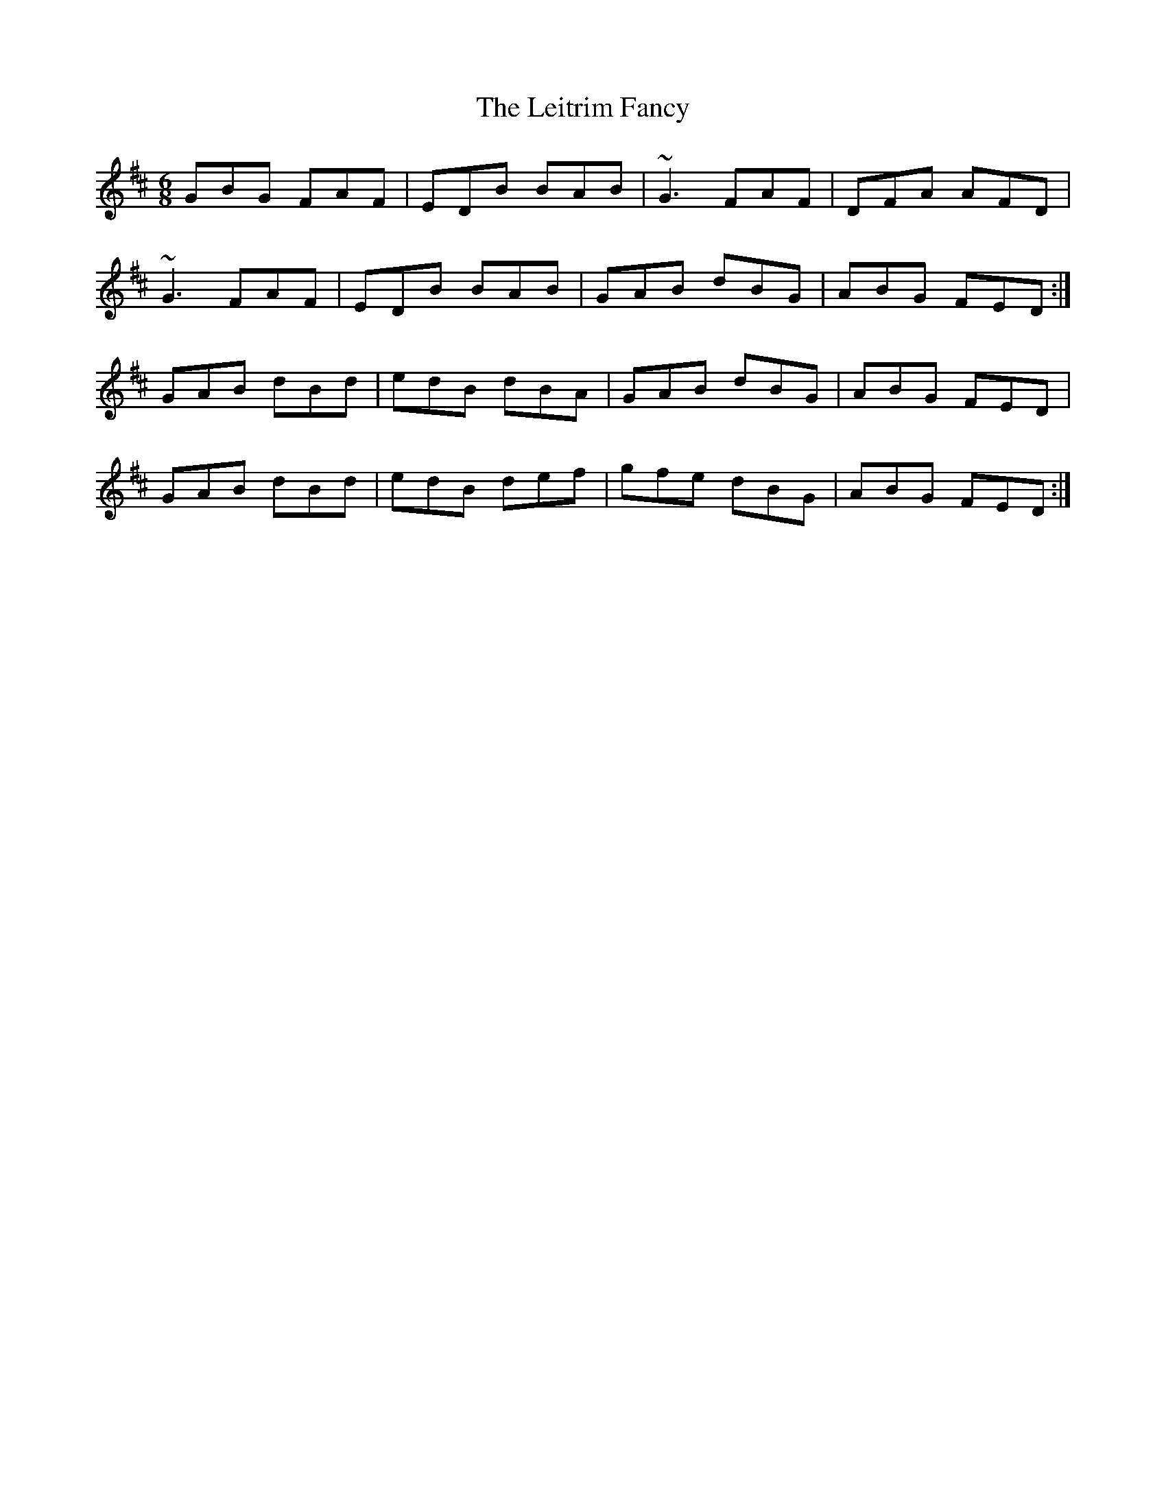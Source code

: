 X: 23353
T: Leitrim Fancy, The
R: jig
M: 6/8
K: Dmajor
GBG FAF|EDB BAB|~G3 FAF|DFA AFD|
~G3 FAF|EDB BAB|GAB dBG|ABG FED:|
GAB dBd|edB dBA|GAB dBG|ABG FED|
GAB dBd|edB def|gfe dBG|ABG FED:|

